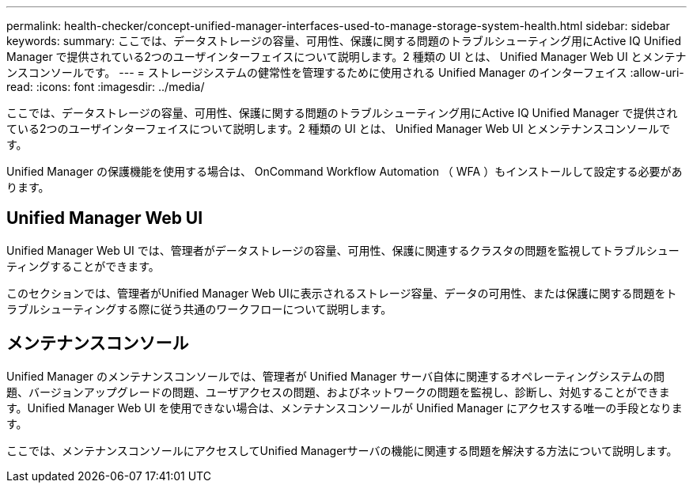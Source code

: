 ---
permalink: health-checker/concept-unified-manager-interfaces-used-to-manage-storage-system-health.html 
sidebar: sidebar 
keywords:  
summary: ここでは、データストレージの容量、可用性、保護に関する問題のトラブルシューティング用にActive IQ Unified Manager で提供されている2つのユーザインターフェイスについて説明します。2 種類の UI とは、 Unified Manager Web UI とメンテナンスコンソールです。 
---
= ストレージシステムの健常性を管理するために使用される Unified Manager のインターフェイス
:allow-uri-read: 
:icons: font
:imagesdir: ../media/


[role="lead"]
ここでは、データストレージの容量、可用性、保護に関する問題のトラブルシューティング用にActive IQ Unified Manager で提供されている2つのユーザインターフェイスについて説明します。2 種類の UI とは、 Unified Manager Web UI とメンテナンスコンソールです。

Unified Manager の保護機能を使用する場合は、 OnCommand Workflow Automation （ WFA ）もインストールして設定する必要があります。



== Unified Manager Web UI

Unified Manager Web UI では、管理者がデータストレージの容量、可用性、保護に関連するクラスタの問題を監視してトラブルシューティングすることができます。

このセクションでは、管理者がUnified Manager Web UIに表示されるストレージ容量、データの可用性、または保護に関する問題をトラブルシューティングする際に従う共通のワークフローについて説明します。



== メンテナンスコンソール

Unified Manager のメンテナンスコンソールでは、管理者が Unified Manager サーバ自体に関連するオペレーティングシステムの問題、バージョンアップグレードの問題、ユーザアクセスの問題、およびネットワークの問題を監視し、診断し、対処することができます。Unified Manager Web UI を使用できない場合は、メンテナンスコンソールが Unified Manager にアクセスする唯一の手段となります。

ここでは、メンテナンスコンソールにアクセスしてUnified Managerサーバの機能に関連する問題を解決する方法について説明します。

